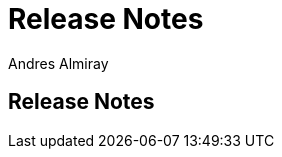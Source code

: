 = Release Notes
Andres Almiray
:jbake-type: releasenotes
:jbake-status: published

== Release Notes
